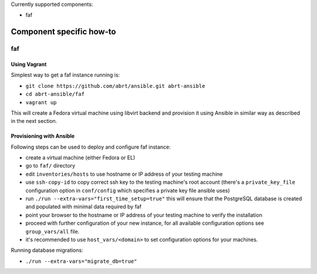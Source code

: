 Currently supported components:

- faf

Component specific how-to
-------------------------

faf
~~~

Using Vagrant
=============

Simplest way to get a faf instance running is:

- ``git clone https://github.com/abrt/ansible.git abrt-ansible``
- ``cd abrt-ansible/faf``
- ``vagrant up``

This will create a Fedora virtual machine using
libvirt backend and provision it using Ansible
in similar way as described in the next section.

Provisioning with Ansible
================================

Following steps can be used to deploy and configure faf instance:

- create a virtual machine (either Fedora or EL)
- go to ``faf/`` directory
- edit ``inventories/hosts`` to use hostname or IP address of your testing machine
- use ``ssh-copy-id`` to copy correct ssh key to the testing machine's root account
  (there's a ``private_key_file`` configuration option in ``conf/config`` which
  specifies a private key file ansible uses)
- run ``./run --extra-vars="first_time_setup=true"``
  this will ensure that the PostgreSQL database is created and populated with minimal
  data required by faf
- point your browser to the hostname or IP address of your testing machine to verify the installation
- proceed with further configuration of your new instance, for all available configuration options
  see ``group_vars/all`` file.
- it's recommended to use ``host_vars/<domain>`` to set configuration options for your machines.

Running database migrations:

- ``./run --extra-vars="migrate_db=true"``
